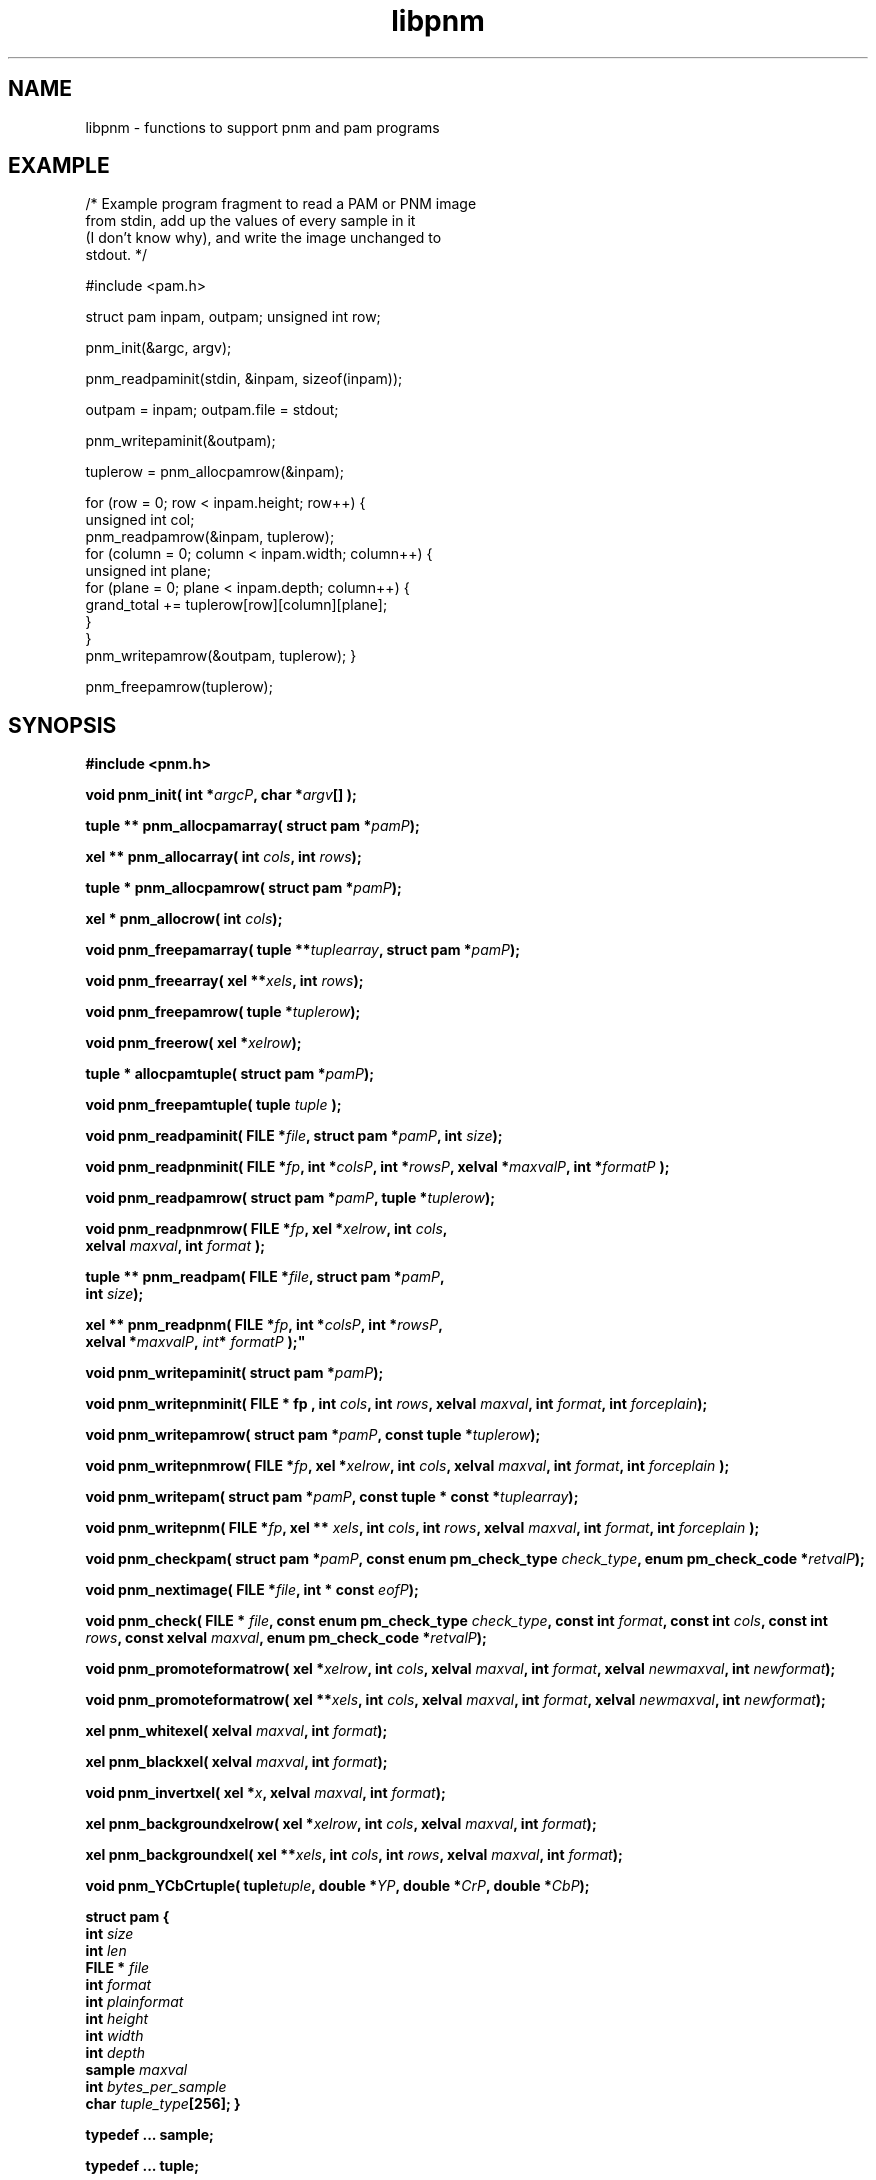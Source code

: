 .TH libpnm 3
.SH NAME
libpnm - functions to support pnm and pam programs

.SH EXAMPLE

/* Example program fragment to read a PAM or PNM image 
   from stdin, add up the values of every sample in it 
   (I don't know why), and write the image unchanged to 
   stdout.
*/

#include <pam.h>

struct pam inpam, outpam;
unsigned int row;

pnm_init(&argc, argv);

pnm_readpaminit(stdin, &inpam, sizeof(inpam));

outpam = inpam;
outpam.file = stdout;

pnm_writepaminit(&outpam);

tuplerow = pnm_allocpamrow(&inpam);      

for (row = 0; row < inpam.height; row++) {
    unsigned int col;
    pnm_readpamrow(&inpam, tuplerow);
    for (column = 0; column < inpam.width; column++) {
        unsigned int plane;
        for (plane = 0; plane < inpam.depth; column++) {
            grand_total += tuplerow[row][column][plane];
        }           
    }
    pnm_writepamrow(&outpam, tuplerow);
}

pnm_freepamrow(tuplerow);        



.SH SYNOPSIS
.B #include <pnm.h>

.B void pnm_init( 
.BI "int *" argcP , 
.BI "char *" argv []
.B );

.B tuple ** pnm_allocpamarray(
.BI "struct pam *" pamP );

.B xel ** pnm_allocarray(
.BI "int " cols , 
.BI "int " rows );

.B tuple * pnm_allocpamrow(
.BI "struct pam *" pamP );

.B "xel * pnm_allocrow("
.BI "int " cols );

.B void pnm_freepamarray(
.BI "tuple **" tuplearray ,
.BI "struct pam *" pamP );

.B void pnm_freearray(
.BI "xel **" xels , 
.BI "int " rows );

.B void pnm_freepamrow(
.BI "tuple *" tuplerow );

.B void pnm_freerow(
.BI "xel *" xelrow ");"

.B "tuple * allocpamtuple(
.BI "struct pam *" pamP );

.B void pnm_freepamtuple(
.BI "tuple " tuple
.B );

.B void pnm_readpaminit(
.BI "FILE *" file ,
.BI "struct pam *" pamP ,
.BI "int " size );

.B void pnm_readpnminit( 
.BI "FILE *" fp , 
.BI "int *" colsP , 
.BI "int *" rowsP , 
.BI "xelval *" maxvalP , 
.BI "int *" formatP " );"

.B void pnm_readpamrow(
.BI "struct pam *" pamP ,
.BI "tuple *" tuplerow );

.B void pnm_readpnmrow( 
.BI "FILE *" fp , 
.BI "xel *" xelrow , 
.BI "int " cols , 
.br
.BI "xelval " maxval , 
.BI "int " format " );"

.B tuple ** pnm_readpam(
.BI "FILE *" file ,
.BI "struct pam *" pamP ,
.br
.BI "int " size );

.B xel ** pnm_readpnm( 
.BI "FILE *" fp , 
.BI "int *" colsP , 
.BI "int *" rowsP , 
.br
.BI "xelval *" maxvalP ", "int * " formatP " );"

.B void pnm_writepaminit(
.BI "struct pam *" pamP );

.B void pnm_writepnminit( 
.B "FILE * " fp , 
.BI "int " cols , 
.BI "int " rows , 
.BI "xelval " maxval , 
.BI "int " format ,
.BI "int " forceplain );

.B void pnm_writepamrow(
.BI "struct pam *" pamP ,
.BI "const tuple *" tuplerow );

.B void pnm_writepnmrow( 
.BI "FILE *" fp ,  
.BI "xel *" xelrow , 
.BI "int "cols , 
.BI "xelval " maxval , 
.BI "int " format ,
.BI "int " forceplain " );"

.B void pnm_writepam(
.BI "struct pam *" pamP ,
.BI "const tuple * const *" tuplearray );

.B void pnm_writepnm( 
.BI "FILE *" fp , 
.BI "xel ** " xels , 
.BI "int " cols , 
.BI "int " rows , 
.BI "xelval " maxval , 
.BI "int " format ,
.BI "int " forceplain " );"

.B void pnm_checkpam(
.BI "struct pam *" pamP ,
.BI "const enum pm_check_type " check_type ,
.BI "enum pm_check_code *" retvalP );

.B void pnm_nextimage(
.BI "FILE *" file ,
.BI "int * const " eofP );

.B void pnm_check(
.BI "FILE * " file ,
.BI "const enum pm_check_type " check_type , 
.BI "const int " format , 
.BI "const int " cols , 
.BI "const int " rows ,
.BI "const xelval " maxval ,
.BI "enum pm_check_code *" retvalP );

.B void pnm_promoteformatrow( 
.BI "xel *" xelrow , 
.BI "int " cols , 
.BI "xelval " maxval , 
.BI "int " format , 
.BI "xelval " newmaxval , 
.BI "int " newformat );

.B void pnm_promoteformatrow( 
.BI "xel **" xels , 
.BI "int " cols , 
.BI "xelval " maxval , 
.BI "int " format , 
.BI "xelval " newmaxval , 
.BI "int " newformat );

.B xel pnm_whitexel( 
.BI "xelval " maxval , 
.BI "int " format );

.B xel pnm_blackxel( 
.BI "xelval " maxval , 
.BI "int " format );

.B void pnm_invertxel( 
.BI "xel *" x , 
.BI "xelval " maxval , 
.BI "int " format );

.B xel pnm_backgroundxelrow( 
.BI "xel *" xelrow , 
.BI "int " cols , 
.BI "xelval " maxval , 
.BI "int " format );

.B xel pnm_backgroundxel( 
.BI "xel **" xels , 
.BI "int " cols , 
.BI "int " rows , 
.BI "xelval " maxval , 
.BI "int " format ); 

.B void pnm_YCbCrtuple(
.BI tuple tuple ,
.BI "double *" YP ,
.BI "double *" CrP ,
.BI "double *" CbP );

.B struct pam {
.br
.B int
.I size
.br
.B int
.I len
.br
.B FILE *
.I file   
.br
.B int
.I format
.br
.B int
.I plainformat
.br
.B int
.I height
.br
.B int
.I width
.br
.B int
.I depth
.br
.B sample
.I maxval
.br
.B int
.I bytes_per_sample
.br
.B char
.IB tuple_type [256];
.B }

.B typedef ... sample;

.B typedef ... tuple;

.B typedef ... xelval;

.B typedef ... xel;

.B extern xelval pnm_pbmmaxval;

.B #define PNM_MAXMAXVAL ...

.B #define PNM_OVERALLMAXVAL ...

.B #define PNM_FORMAT ...

.B #define 
.BI PNM_ASSIGN1( x , v ) 
.B ...

.B #define 
.BI PNM_GET1( x ) 
.B ...

.B #define 
.BI PNM_EQUAL( x , y ) 
.B ...

.B #define 
.BI PAM_FORMAT_TYPE( format )
.B ...

.B #define 
.BI PNM_FORMAT_TYPE( format )
.B ...


.SH DESCRIPTION

.SS PAM VERSUS PNM FUNCTIONS

The PNM library contains two classes of functions:  The pam functions and 
the pnm functions.  The pam functions are enhancements of the pnm functions
and you should use them unless you need to be compatible with older
PNM libraries that don't have them (those released before August 2000).

The pnm functions operate on PBM, PGM, and PPM images and files.  They
are similar to the functions in the PBM, PGM, and PPM libraries,
except the pnm functions let you operate on all three, both reading
and writing, without a lot of concern for which of the three formats
you are processing.

The pam functions provide all the same functions for operating on PBM,
PGM, and PPM libraries, but also operate on the newer PAM images and
files.  The pam functions are easier to use than the pnm functions due
to improved parameter lists.

There is no separate PAM library specific to the PAM format, as there
is for PBM, PGM, and PPM.

.SS THE pam STRUCTURE

The pam functions take most of their arguments in the form of a single
.B pam
structure.  This is not an opaque object, but just a convenient way to
organize the information upon which most the functions depend.  So you
are free to access or set the elements of the structure however you 
want.  But you will find in most cases it is most convenient to call
.B pnm_readpaminit()
or
.B pnm_writepaminit()
to set the fields in the 
.B pam
structure before calling any other pam functions, and then just to
pass the structure unchanged in all future calls to pam functions.

The fields are:
.TP
.B size
The storage size in bytes of this entire structure.
.TP
.B len
The length, in bytes, of the information in this structure.  The
information starts in the first byte and is contiguous.  This cannot
be greater than 
.BR size .
.B size
and
.B len
can be used to make programs compatible with newer and older versions of
the Netpbm libraries.
.TP
.B file
The file.
.TP
.B format
The format code of the raw image.  This is 
.B PAM_FORMAT 
unless the PAM image
is really a view of a PBM, PGM, or PPM image.  Then it's
.BR PBM_FORMAT , 
.BR RPBM_FORMAT , 
etc.
.TP
.B plainformat
This is a boolean value and means:  The format above is a plain (text) format
as opposed to a raw (binary) format.  This is entirely redundant with the
.B format
member and exists as a separate member only for computational speed.
.TP
.B height
The height of the image in rows.
.TP
.B width
The width of the image in number of columns (tuples per row).
.TP
.B depth
The depth of the image (degree of or number of samples in each tuple).
.TP
.B maxval
The maxval of the image.  See definitions in pam(5).
.TP
.B bytes_per_sample
The number of bytes used to represent each sample in the image file.
See the format definition in pam(5).  This is entirely redundant with 
.BR maxval .
It exists as a separate member for computational speed.
.TP
.B tuple_type
The tuple type of the image.  See definitions in pam(5).  Netpbm does not
define any values for this except the following, which are used for a 
PAM image which is really a view of a PBM, PGM, or PPM image:
.BR PAM_PBM_TUPLETYPE , 
.BR PAM_PGM_TUPLETYPE ,
.BR PAM_PPM_TUPLETYPE .


.SS PLAIN VERSUS RAW FORMAT

The PNM formats each come in two varieties: the older plain (text)
format and the newer raw (binary) format.  There are different format
codes for the plain and raw formats, but which of the two formats the
pnm and pam functions write is independent of the format code you pass
to them.

The pam functions always write raw formats.  If you specify the format
code for a plain format, a pam function assumes instead the raw
version of that format.

The pnm functions choose between plain and raw based on the 
.I forceplain
parameter that every write-type pnm function has.  If this boolean value
is true, the function writes the plain version of the format specified 
by the format code.  If it is false, the function writes the raw version
of the format specified by the format code.

We are trying to stamp out the older plain formats, so it would be a wise
choice not to write a program that sets
.I forceplain
true under any circumstance.  A user who needs a plain format can use
the 
.B pnmtoplainpnm
program to convert the output of your program to plain format.


.SS PNM TYPES AND CONSTANTS

Each
.BR xel
contains three
.BR xelval s,
each of which should contain only the values between
.BR 0
and
.BR PNM_MAXMAXVAL , 
inclusive.
.BR pnm_pbmmaxval
is the maxval used when a PNM program reads a PBM file.
Normally it is 1; however, for some programs, a larger value gives better
results.

.SS PNM XEL MANIPULATIONS
.Ss
The 
.B PNM_GET1
macro extracts a single value from an xel, when you know it's from a
PBM or PGM file.  When it's from a PPM file, use
.BR PPM_GETR() ,
.BR PPM_GETG() ,
and
.BR PPM_GETB() .

The
.B PNM_ASSIGN1
macro assigns a single value to an xel, when you know it's from a PBM
or PGM file.  When it's from a PPM file, use
.BR PPM_ASSIGN .
The
.B
PNM_EQUAL
macro checks two xels for equality.
The
.B PNM_FORMAT_TYPE
and
.B PAM_FORMAT_TYPE
macros compute a format type code from a format code.  The format
types are PBM, PGM, PPM, and PAM.  But note that PBM, PGM, and PPM
each are two different formats: a plain one and a raw one.  So there
are four format types, but seven formats.  
.B PNM_FORMAT_TYPE
does not work on the PAM format code.

.SS INITIALIZATION
All PNM and PAM programs must call 
.B pnm_init() 
just after startup, before they process their arguments.

.BR pnm_init() ,
among other things, processes Netpbm universal parameters and removes
them from the parameter list.

.SS MEMORY MANAGEMENT
.B pnm_allocpamarray()
allocates space for an array of tuples.
.B pnm_freepamarray()
frees an array space allocated by 
.B pnm_allocpamarray()
or 
.BR pnm_readpam() .

.B pnm_allocarray()
allocates space for an array of xels.
.B pnm_freearray()
frees an array space allocated by
.B pnm_allocarray()
or 
.BR pnm_readpnm() .

.B pnm_allocpamrow() 
allocates space for a row of a PAM image.
.B pnm_freepamrow()
frees it.

.B pnm_allocrow()
allocates space for a row of a PNM image.
.B pnm_freerow()
frees it.


.SS READING PNM FILES

.B pnm_readpaminit() 
reads the header of a PAM or PNM image.  It returns the information
from the header in the
.BI * pamP
structure.  It does not require any members of
.BI * pamP
to be set at invocation, and sets every member.  
.I size
is the storage size of the
.BI * pamP
structure, normally
.BR "sizeof(struct pam)" .

The function expects to find the image file positioned to the start of 
the header and leaves it positioned to the start of the raster.

.B pnm_readpnminit()
is similar to 
.BR pnm_readpaminit() ,
but reads only PNM images and has a different parameter list.

.B pnm_readpamrow()
reads a row of the raster from a PAM or PNM image file.  It expects all
of the members of the 
.BI *pamP
structure to be set upon invocation and does not modify any of them.  It
expects to find the file positioned to the start of the row in question in
the raster and leaves it positioned just after it.  It returns the row as
the array of tuples
.IR tuplerow , 
which must already have its column pointers set up so that it forms a C
2-dimensional array.  The leftmost tuple is Element 0 of this array.

.B pnm_readpnmrow()
is similar to
.B pnm_readpamrow()
but only works on PNM images and has a different parameter list and returns
the row as an array of xels instead of tuples.

.B pnm_readpam()
reads an entire image from a PAM or PNM image file and allocates the
space in which to return the raster.  It expects to find the file positioned
to the first byte of the image and leaves it positioned just after the image.

The function does not require
.BI * pamP
to have any of its members set and sets them all.
.I size
is the storage size in bytes of the
.BI * pamP
structure, normally 
.BR "sizeof(struct pam)" .

The return value is a newly allocated array of the rows of the image,
with the top row being Element 0 of the array.  Each row is represented
as 
.B pnm_readpamrow()
would return.

The return value is also effectively a 3-dimensional C array of
samples, with the dimensions corresponding to the height, width, and
depth of the image, in that order.

.B pnm_readpam()
combines the functions of 
.BR pnm_allocpamarray() ,
.BR pnm_readpaminit() ,
and iterations of 
.BR pnm_readpamrow() .
It may require more dynamic storage than you can afford.

.B pnm_readpnm()
is similar to
.B pnm_readpam()
except that it reads only PNM images and uses a different parameter list
and returns an array of rows such that 
.B pnm_readpnmrow() 
would return rather than such that 
.B pnm_readpamrow() 
would return.

.SS WRITING FILES

.B pnm_writepnminit()
writes the header of a PAM or PNM image and computes some of the fields of 
the pam structure.

The following members of the 
.BI * pamP
structure must be set upon invocation to tell the function how and what to
write.
.BR size ,
.BR len ,
.BR file ,
.BR format ,
.BR height , 
.BR width ,
.BR depth ,
.BR maxval ,
.BR tuple_type .

.B pnm_writepaminit()
sets the 
.B plainformat
and 
.B bytes_per_sample
members based on the information supplied.

.B pnm_writepnminit()
is similar to 
.B pnm_writepaminit()
except that it can write only a PNM header and has a different parameter list.

See the description of
.I forceplain 
above.

.B pnm_writepamrow()
writes a row of the raster into a PAM or PNM image file.  It expects to find
the file positioned where the row should start and leaves it positioned just
after the row.  The function requires all the elements of
.BI * pamP
to be set upon invocation and doesn't modify them.

.I tuplerow
is an array of tuples representing the row.  The leftmost tuple is 
Element 0 of this array.

.B pnm_writepnmrow()
is similar to 
.B pnm_writepamrow()
except that it works only on PNM images and has a different parameter
list and takes an array of xels instead of an array of tuples.  See
the description of
.I forceplain 
above.


.B pnm_writepam()
writes an entire PAM or PNM image to a PAM or PNM image file.  It
expects to find the file positioned to where the image should start
and leaves it positioned just after the image.

The following members of the 
.BI * pamP
structure must be set upon invocation to tell the function how and what to
write:
.BR size ,
.BR len ,
.BR file ,
.BR format ,
.BR height , 
.BR width ,
.BR depth ,
.BR maxval ,
.BR tuple_type .

.B pnm_writepam()
sets the 
.B plainformat
and 
.B bytes_per_sample
members based on the information supplied.

.I tuplearray
is an array of rows such that you would pass to 
.BR pnm_writepamrow() ,
with the top row being Element 0 of the array.

.B pnm_writepam()
combines the functions of 
.BR pnm_writepaminit() ,
and iterations of 
.BR pnm_writepamrow() .
It's raster input may be more storage than you can afford.

.B pnm_writepnm() 
is similar to 
.B pnm_writepam()
except that it works only on PNM image, has a different parameter
list, and takes an array of rows of xels instead of an array of rows
of tuples.  See the description of
.I forceplain 
above.

.SS MISCELLANEOUS

.B pnm_nextimage()
positions a PNM input file to the next image in it (so that a subsequent
.B pnm_readpnminit()
reads its header).

.B pnm_nextimage()
is identical to 
.BR pbm_nextimage() .

.B pam_check() 
checks for the common file integrity error where the file is the wrong
size to contain the raster, according to the information in the
header.  This works on PAM and PNM images.

.B pnm_check()
is similar to 
.B pam_check()
except it works only on PNM images.

.B pnm_check() 
is identical to 
.BR ppm_check() .


.SS PNM FORMAT PROMOTION
.B pnm_promoteformatrow()
promotes a row of xels from one maxval and format to a new set.  Use
this when you are combining multiple anymaps of different types - just
take the maximum of the maxvals and the maximum of the formats, and
promote them all to that.

.B pnm_promoteformat()
promotes an entire anymap.

.SS PNM XEL MANIPULATION
.B pnm_whitexel()
and 
.B pnm_blackxel()
return a white or black xel, respectively, for the given 
.I maxval
and 
.IR format .

.B pnm_invertxel()
inverts an xel.

.B pnm_backgroundxelrow()
figures out an appropriate background xel based on the row of xels
.IR xelrow ,
which is 
.I cols
xels wide, has maxval
.IR maxval ,
and represents an image with format
.IR format .

This estimate works best when the row is the top or bottom row of the
image.  

.B pnm_backgroundxel()
does the same thing as 
.BR pnm_backgroundxelrow() ,
except based on an entire image instead of just one row.  This tends
to do a slightly better job than
.BR pnmbackgroundxelrow() .

.B pnm_YCbCrtuple()
Returns the Y/Cb/Cr luminance/chrominance representation of the color
represented by the input tuple, assuming that the tuple is an RGB
color representation (which is the case if it was read from a PPM
image).  The output components are based on the same scale (maxval) as
the input tuple, but are floating point nonetheless to avoid losing
information due to rounding.  Divide them by the maxval to get
normalized [0..1] values.


.SH "SEE ALSO"
.BR pbm (5), 
.BR pgm (5), 
.BR ppm (5), 
.BR pam (5),
.BR libpbm (3),
.BR libpgm (3),
.BR libppm (3)

.SH AUTHOR
Copyright (C) 1989, 1991 by Tony Hansen and Jef Poskanzer.
.\" Permission to use, copy, modify, and distribute this software and its
.\" documentation for any purpose and without fee is hereby granted, provided
.\" that the above copyright notice appear in all copies and that both that
.\" copyright notice and this permission notice appear in supporting
.\" documentation.  This software is provided "as is" without express or
.\" implied warranty.
